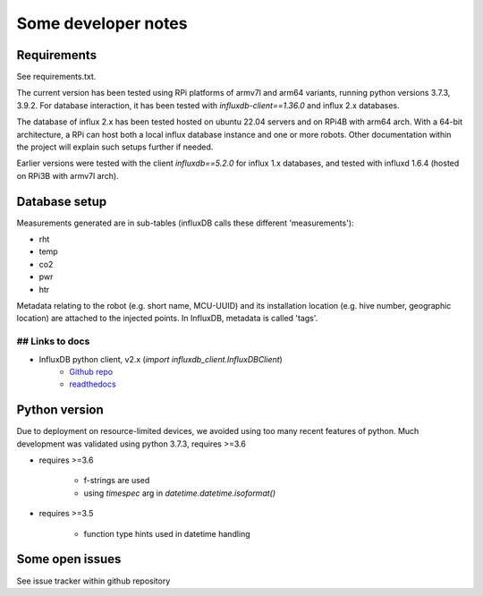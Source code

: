 Some developer notes
====================

Requirements
------------

See requirements.txt.

The current version has been tested using RPi platforms of armv7l and arm64 variants,
running python versions 3.7.3, 3.9.2. 
For database interaction, it has been tested with `influxdb-client==1.36.0` and influx 2.x
databases.


The database of influx 2.x has been tested hosted on ubuntu 22.04 servers and on
RPi4B with arm64 arch. With a 64-bit architecture, a RPi can host both a local
influx database instance and one or more robots. Other documentation within the 
project will explain such setups further if needed.

Earlier versions were tested with the client `influxdb==5.2.0` for influx 1.x
databases, and tested with influxd 1.6.4 (hosted on RPi3B with armv7l arch).


Database setup
--------------

Measurements generated are in sub-tables (influxDB calls these different 'measurements'):

* rht
* temp
* co2
* pwr
* htr

Metadata relating to the robot (e.g. short name, MCU-UUID) and its installation
location (e.g. hive number, geographic location) are attached to the injected points.
In InfluxDB, metadata is called 'tags'.


## Links to docs
^^^^^^^^^^^^^^^^

* InfluxDB python client, v2.x (`import influxdb_client.InfluxDBClient`)
    * `Github repo <https://github.com/influxdata/influxdb-client-python>`_
    * `readthedocs <https://influxdb-client.readthedocs.io/en/stable/api.html>`_

Python version
--------------

Due to deployment on resource-limited devices, we avoided using too many recent features of python. 
Much development was validated using python 3.7.3, requires >=3.6

- requires >=3.6

    - f-strings are used
    - using `timespec` arg in `datetime.datetime.isoformat()`

- requires >=3.5

    - function type hints used in datetime handling


Some open issues
----------------

See issue tracker within github repository
